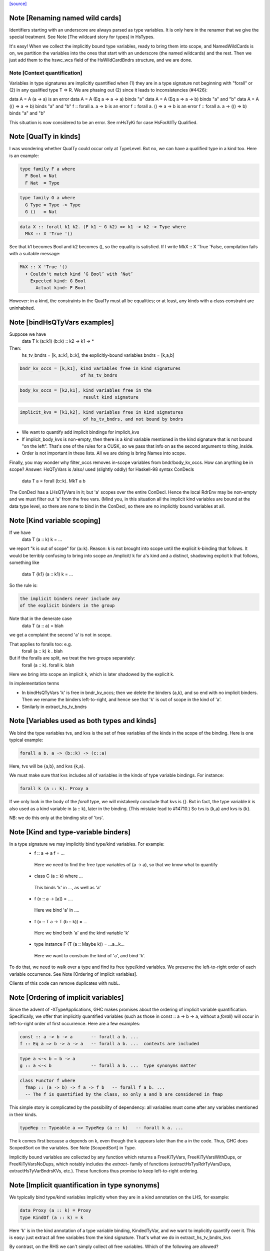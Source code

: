 `[source] <https://gitlab.haskell.org/ghc/ghc/tree/master/compiler/rename/RnTypes.hs>`_

Note [Renaming named wild cards]
~~~~~~~~~~~~~~~~~~~~~~~~~~~~~~~~~~~
Identifiers starting with an underscore are always parsed as type variables.
It is only here in the renamer that we give the special treatment.
See Note [The wildcard story for types] in HsTypes.

It's easy!  When we collect the implicitly bound type variables, ready
to bring them into scope, and NamedWildCards is on, we partition the
variables into the ones that start with an underscore (the named
wildcards) and the rest. Then we just add them to the hswc_wcs field
of the HsWildCardBndrs structure, and we are done.




Note [Context quantification]
-----------------------------
Variables in type signatures are implicitly quantified
when (1) they are in a type signature not beginning
with "forall" or (2) in any qualified type T => R.
We are phasing out (2) since it leads to inconsistencies
(#4426):

data A = A (a -> a)           is an error
data A = A (Eq a => a -> a)   binds "a"
data A = A (Eq a => a -> b)   binds "a" and "b"
data A = A (() => a -> b)     binds "a" and "b"
f :: forall a. a -> b         is an error
f :: forall a. () => a -> b   is an error
f :: forall a. a -> (() => b) binds "a" and "b"

This situation is now considered to be an error. See rnHsTyKi for case
HsForAllTy Qualified.



Note [QualTy in kinds]
~~~~~~~~~~~~~~~~~~~~~~
I was wondering whether QualTy could occur only at TypeLevel.  But no,
we can have a qualified type in a kind too. Here is an example:

.. code-block:: haskell

  type family F a where
    F Bool = Nat
    F Nat  = Type

.. code-block:: haskell

  type family G a where
    G Type = Type -> Type
    G ()   = Nat

.. code-block:: haskell

  data X :: forall k1 k2. (F k1 ~ G k2) => k1 -> k2 -> Type where
    MkX :: X 'True '()

See that k1 becomes Bool and k2 becomes (), so the equality is
satisfied. If I write MkX :: X 'True 'False, compilation fails with a
suitable message:

.. code-block:: haskell

  MkX :: X 'True '()
    • Couldn't match kind ‘G Bool’ with ‘Nat’
      Expected kind: G Bool
        Actual kind: F Bool

However: in a kind, the constraints in the QualTy must all be
equalities; or at least, any kinds with a class constraint are
uninhabited.


Note [bindHsQTyVars examples]
~~~~~~~~~~~~~~~~~~~~~~~~~~~~~~~~~
Suppose we have
   data T k (a::k1) (b::k) :: k2 -> k1 -> *

Then:
  hs_tv_bndrs = [k, a::k1, b::k], the explicitly-bound variables
  bndrs       = [k,a,b]

.. code-block:: haskell

  bndr_kv_occs = [k,k1], kind variables free in kind signatures
                         of hs_tv_bndrs

.. code-block:: haskell

  body_kv_occs = [k2,k1], kind variables free in the
                          result kind signature

.. code-block:: haskell

  implicit_kvs = [k1,k2], kind variables free in kind signatures
                          of hs_tv_bndrs, and not bound by bndrs

* We want to quantify add implicit bindings for implicit_kvs

* If implicit_body_kvs is non-empty, then there is a kind variable
  mentioned in the kind signature that is not bound "on the left".
  That's one of the rules for a CUSK, so we pass that info on
  as the second argument to thing_inside.

* Order is not important in these lists.  All we are doing is
  bring Names into scope.

Finally, you may wonder why filter_occs removes in-scope variables
from bndr/body_kv_occs.  How can anything be in scope?  Answer:
HsQTyVars is /also/ used (slightly oddly) for Haskell-98 syntax
ConDecls
   data T a = forall (b::k). MkT a b
The ConDecl has a LHsQTyVars in it; but 'a' scopes over the entire
ConDecl.  Hence the local RdrEnv may be non-empty and we must filter
out 'a' from the free vars.  (Mind you, in this situation all the
implicit kind variables are bound at the data type level, so there
are none to bind in the ConDecl, so there are no implicitly bound
variables at all.



Note [Kind variable scoping]
~~~~~~~~~~~~~~~~~~~~~~~~~~~~
If we have
  data T (a :: k) k = ...
we report "k is out of scope" for (a::k).  Reason: k is not brought
into scope until the explicit k-binding that follows.  It would be
terribly confusing to bring into scope an /implicit/ k for a's kind
and a distinct, shadowing explicit k that follows, something like
  data T {k1} (a :: k1) k = ...

So the rule is:

.. code-block:: haskell

   the implicit binders never include any
   of the explicit binders in the group

Note that in the denerate case
  data T (a :: a) = blah
we get a complaint the second 'a' is not in scope.

That applies to foralls too: e.g.
   forall (a :: k) k . blah

But if the foralls are split, we treat the two groups separately:
   forall (a :: k). forall k. blah
Here we bring into scope an implicit k, which is later shadowed
by the explicit k.

In implementation terms

* In bindHsQTyVars 'k' is free in bndr_kv_occs; then we delete
  the binders {a,k}, and so end with no implicit binders.  Then we
  rename the binders left-to-right, and hence see that 'k' is out of
  scope in the kind of 'a'.

* Similarly in extract_hs_tv_bndrs



Note [Variables used as both types and kinds]
~~~~~~~~~~~~~~~~~~~~~~~~~~~~~~~~~~~~~~~~~~~~~
We bind the type variables tvs, and kvs is the set of free variables of the
kinds in the scope of the binding. Here is one typical example:

.. code-block:: haskell

   forall a b. a -> (b::k) -> (c::a)

Here, tvs will be {a,b}, and kvs {k,a}.

We must make sure that kvs includes all of variables in the kinds of type
variable bindings. For instance:

.. code-block:: haskell

   forall k (a :: k). Proxy a

If we only look in the body of the `forall` type, we will mistakenly conclude
that kvs is {}. But in fact, the type variable `k` is also used as a kind
variable in (a :: k), later in the binding. (This mistake lead to #14710.)
So tvs is {k,a} and kvs is {k}.

NB: we do this only at the binding site of 'tvs'.


Note [Kind and type-variable binders]
~~~~~~~~~~~~~~~~~~~~~~~~~~~~~~~~~~~~~
In a type signature we may implicitly bind type/kind variables. For example:
  *   f :: a -> a
      f = ...
    Here we need to find the free type variables of (a -> a),
    so that we know what to quantify

  *   class C (a :: k) where ...
    This binds 'k' in ..., as well as 'a'

  *   f (x :: a -> [a]) = ....
    Here we bind 'a' in ....

  *   f (x :: T a -> T (b :: k)) = ...
    Here we bind both 'a' and the kind variable 'k'

  *   type instance F (T (a :: Maybe k)) = ...a...k...
    Here we want to constrain the kind of 'a', and bind 'k'.

To do that, we need to walk over a type and find its free type/kind variables.
We preserve the left-to-right order of each variable occurrence.
See Note [Ordering of implicit variables].

Clients of this code can remove duplicates with nubL.



Note [Ordering of implicit variables]
~~~~~~~~~~~~~~~~~~~~~~~~~~~~~~~~~~~~~
Since the advent of -XTypeApplications, GHC makes promises about the ordering
of implicit variable quantification. Specifically, we offer that implicitly
quantified variables (such as those in const :: a -> b -> a, without a `forall`)
will occur in left-to-right order of first occurrence. Here are a few examples:

.. code-block:: haskell

  const :: a -> b -> a       -- forall a b. ...
  f :: Eq a => b -> a -> a   -- forall a b. ...  contexts are included

.. code-block:: haskell

  type a <-< b = b -> a
  g :: a <-< b               -- forall a b. ...  type synonyms matter

.. code-block:: haskell

  class Functor f where
    fmap :: (a -> b) -> f a -> f b   -- forall f a b. ...
    -- The f is quantified by the class, so only a and b are considered in fmap

This simple story is complicated by the possibility of dependency: all variables
must come after any variables mentioned in their kinds.

.. code-block:: haskell

  typeRep :: Typeable a => TypeRep (a :: k)   -- forall k a. ...

The k comes first because a depends on k, even though the k appears later than
the a in the code. Thus, GHC does ScopedSort on the variables.
See Note [ScopedSort] in Type.

Implicitly bound variables are collected by any function which returns a
FreeKiTyVars, FreeKiTyVarsWithDups, or FreeKiTyVarsNoDups, which notably
includes the `extract-` family of functions (extractHsTysRdrTyVarsDups,
extractHsTyVarBndrsKVs, etc.).
These functions thus promise to keep left-to-right ordering.



Note [Implicit quantification in type synonyms]
~~~~~~~~~~~~~~~~~~~~~~~~~~~~~~~~~~~~~~~~~~~~~~~
We typically bind type/kind variables implicitly when they are in a kind
annotation on the LHS, for example:

.. code-block:: haskell

  data Proxy (a :: k) = Proxy
  type KindOf (a :: k) = k

Here 'k' is in the kind annotation of a type variable binding, KindedTyVar, and
we want to implicitly quantify over it.  This is easy: just extract all free
variables from the kind signature. That's what we do in extract_hs_tv_bndrs_kvs

By contrast, on the RHS we can't simply collect *all* free variables. Which of
the following are allowed?

.. code-block:: haskell

  type TySyn1 = a :: Type
  type TySyn2 = 'Nothing :: Maybe a
  type TySyn3 = 'Just ('Nothing :: Maybe a)
  type TySyn4 = 'Left a :: Either Type a

After some design deliberations (see non-taken alternatives below), the answer
is to reject TySyn1 and TySyn3, but allow TySyn2 and TySyn4, at least for now.
We implicitly quantify over free variables of the outermost kind signature, if
one exists:

  * In TySyn1, the outermost kind signature is (:: Type), and it does not have
    any free variables.
  * In TySyn2, the outermost kind signature is (:: Maybe a), it contains a
    free variable 'a', which we implicitly quantify over.
  * In TySyn3, there is no outermost kind signature. The (:: Maybe a) signature
    is hidden inside 'Just.
  * In TySyn4, the outermost kind signature is (:: Either Type a), it contains
    a free variable 'a', which we implicitly quantify over. That is why we can
    also use it to the left of the double colon: 'Left a

The logic resides in extractHsTyRdrTyVarsKindVars. We use it both for type
synonyms and type family instances.

This is something of a stopgap solution until we can explicitly bind invisible
type/kind variables:

.. code-block:: haskell

  type TySyn3 :: forall a. Maybe a
  type TySyn3 @a = 'Just ('Nothing :: Maybe a)



Note [Implicit quantification in type synonyms: non-taken alternatives]
~~~~~~~~~~~~~~~~~~~~~~~~~~~~~~~~~~~~~~~~~~~~~~~~~~~~~~~~~~~~~~~~~~~~~~~

Alternative I: No quantification
--------------------------------
We could offer no implicit quantification on the RHS, accepting none of the
TySyn<N> examples. The user would have to bind the variables explicitly:

.. code-block:: haskell

  type TySyn1 a = a :: Type
  type TySyn2 a = 'Nothing :: Maybe a
  type TySyn3 a = 'Just ('Nothing :: Maybe a)
  type TySyn4 a = 'Left a :: Either Type a

However, this would mean that one would have to specify 'a' at call sites every
time, which could be undesired.

Alternative II: Indiscriminate quantification
---------------------------------------------
We could implicitly quantify over all free variables on the RHS just like we do
on the LHS. Then we would infer the following kinds:

.. code-block:: haskell

  TySyn1 :: forall {a}. Type
  TySyn2 :: forall {a}. Maybe a
  TySyn3 :: forall {a}. Maybe (Maybe a)
  TySyn4 :: forall {a}. Either Type a

This would work fine for TySyn<2,3,4>, but TySyn1 is clearly bogus: the variable
is free-floating, not fixed by anything.

Alternative III: reportFloatingKvs
----------------------------------
We could augment Alternative II by hunting down free-floating variables during
type checking. While viable, this would mean we'd end up accepting this:

.. code-block:: haskell

  data Prox k (a :: k)
  type T = Prox k

See Note [Kind and type-variable binders]
These lists are guaranteed to preserve left-to-right ordering of
the types the variables were extracted from. See also
Note [Ordering of implicit variables].

